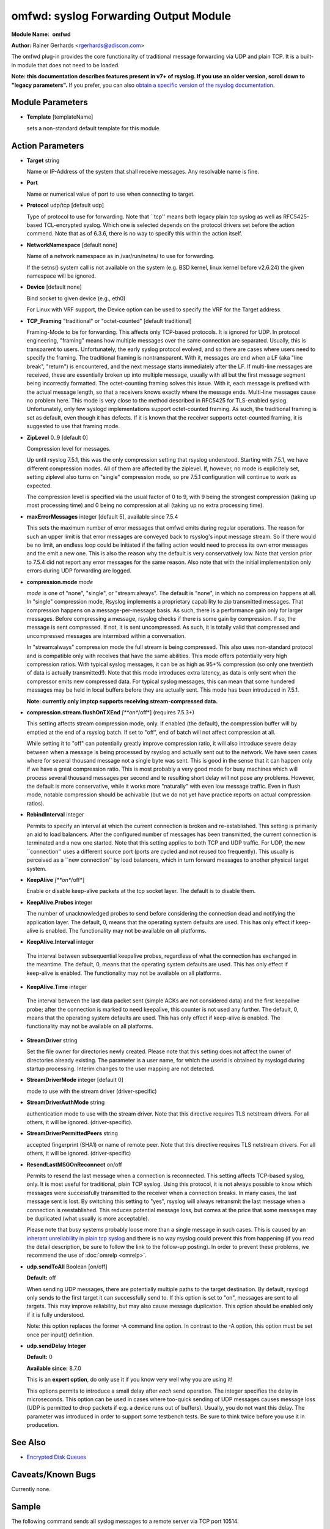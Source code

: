 omfwd: syslog Forwarding Output Module
======================================

**Module Name:**  **omfwd**

**Author:**       Rainer Gerhards <rgerhards@adiscon.com>

The omfwd plug-in provides the core functionality of traditional message
forwarding via UDP and plain TCP. It is a built-in module that does not
need to be loaded.

 
**Note: this documentation describes features present in v7+ of
rsyslog. If you use an older version, scroll down to "legacy
parameters".** If you prefer, you can also `obtain a specific version
of the rsyslog
documentation <http://www.rsyslog.com/how-to-obtain-a-specific-doc-version/>`_.

 

Module Parameters
-----------------

-  **Template** [templateName]

   sets a non-standard default template for this module.
 

Action Parameters
-----------------

-  **Target** string

   Name or IP-Address of the system that shall receive messages. Any
   resolvable name is fine.

-  **Port**

   Name or numerical value of port to use when connecting to target.

-  **Protocol** udp/tcp [default udp]

   Type of protocol to use for forwarding. Note that \`\`tcp'' means
   both legacy plain tcp syslog as well as RFC5425-based TCL-encrypted
   syslog. Which one is selected depends on the protocol drivers set
   before the action commend. Note that as of 6.3.6, there is no way to
   specify this within the action itself.

-  **NetworkNamespace** [default none]

   Name of a network namespace as in /var/run/netns/ to use for forwarding.

   If the setns() system call is not available on the system (e.g. BSD
   kernel, linux kernel before v2.6.24) the given namespace will be
   ignored.

-  **Device** [default none]

   Bind socket to given device (e.g., eth0)

   For Linux with VRF support, the Device option can be used to specify the
   VRF for the Target address.

-  **TCP\_Framing** "traditional" or "octet-counted" [default traditional]

   Framing-Mode to be for forwarding. This affects only TCP-based
   protocols. It is ignored for UDP. In protocol engineering,
   "framing" means how multiple messages over the same connection
   are separated. Usually, this is transparent to users. Unfortunately,
   the early syslog protocol evolved, and so there are cases where users
   need to specify the framing. The traditional framing is
   nontransparent. With it, messages are end when a LF (aka "line
   break", "return") is encountered, and the next message starts
   immediately after the LF. If multi-line messages are received, these
   are essentially broken up into multiple message, usually with all but
   the first message segment being incorrectly formatted. The
   octet-counting framing solves this issue. With it, each message is
   prefixed with the actual message length, so that a receivers knows
   exactly where the message ends. Multi-line messages cause no problem
   here. This mode is very close to the method described in RFC5425 for
   TLS-enabled syslog. Unfortunately, only few syslogd implementations
   support octet-counted framing. As such, the traditional framing is
   set as default, even though it has defects. If it is known that the
   receiver supports octet-counted framing, it is suggested to use that
   framing mode.

-  **ZipLevel** 0..9 [default 0]

   Compression level for messages.

   Up until rsyslog 7.5.1, this was the only compression setting that
   rsyslog understood. Starting with 7.5.1, we have different
   compression modes. All of them are affected by the ziplevel. If,
   however, no mode is explicitely set, setting ziplevel also turns on
   "single" compression mode, so pre 7.5.1 configuration will continue
   to work as expected.

   The compression level is specified via the usual factor of 0 to 9,
   with 9 being the strongest compression (taking up most processing
   time) and 0 being no compression at all (taking up no extra
   processing time).
-  **maxErrorMessages** integer [default 5], available since 7.5.4

   This sets the maximum number of error messages that omfwd emits
   during regular operations. The reason for such an upper limit is that
   error messages are conveyed back to rsyslog's input message stream.
   So if there would be no limit, an endless loop could be initiated if
   the failing action would need to process its own error messages and
   the emit a new one. This is also the reason why the default is very
   conservatively low. Note that version prior to 7.5.4 did not report
   any error messages for the same reason. Also note that with the
   initial implementation only errors during UDP forwarding are logged.

-  **compression.mode** *mode*

   *mode* is one of "none", "single", or "stream:always". The default
   is "none", in which no compression happens at all.
   In "single" compression mode, Rsyslog implements a proprietary
   capability to zip transmitted messages. That compression happens on a
   message-per-message basis. As such, there is a performance gain only
   for larger messages. Before compressing a message, rsyslog checks if
   there is some gain by compression. If so, the message is sent
   compressed. If not, it is sent uncompressed. As such, it is totally
   valid that compressed and uncompressed messages are intermixed within
   a conversation.

   In "stream:always" compression mode the full stream is being
   compressed. This also uses non-standard protocol and is compatible
   only with receives that have the same abilities. This mode offers
   potentially very high compression ratios. With typical syslog
   messages, it can be as high as 95+% compression (so only one
   twentieth of data is actually transmitted!). Note that this mode
   introduces extra latency, as data is only sent when the compressor
   emits new compressed data. For typical syslog messages, this can mean
   that some hundered messages may be held in local buffers before they
   are actually sent. This mode has been introduced in 7.5.1.

   **Note: currently only imptcp supports receiving stream-compressed
   data.**

-  **compression.stream.flushOnTXEnd** *[**on**/off*] (requires 7.5.3+)

   This setting affects stream compression mode, only. If enabled (the
   default), the compression buffer will by emptied at the end of a
   rsyslog batch. If set to "off", end of batch will not affect
   compression at all.

   While setting it to "off" can potentially greatly improve
   compression ratio, it will also introduce severe delay between when a
   message is being processed by rsyslog and actually sent out to the
   network. We have seen cases where for several thousand message not a
   single byte was sent. This is good in the sense that it can happen
   only if we have a great compression ratio. This is most probably a
   very good mode for busy machines which will process several thousand
   messages per second and te resulting short delay will not pose any
   problems. However, the default is more conservative, while it works
   more "naturally" with even low message traffic. Even in flush mode,
   notable compression should be achivable (but we do not yet have
   practice reports on actual compression ratios).

-  **RebindInterval** integer

   Permits to specify an interval at which the current connection is
   broken and re-established. This setting is primarily an aid to load
   balancers. After the configured number of messages has been
   transmitted, the current connection is terminated and a new one
   started. Note that this setting applies to both TCP and UDP traffic.
   For UDP, the new \`\`connection'' uses a different source port (ports
   are cycled and not reused too frequently). This usually is perceived
   as a \`\`new connection'' by load balancers, which in turn forward
   messages to another physical target system.

-  **KeepAlive** *[**on**/off*]

   Enable or disable keep-alive packets at the tcp socket layer. The
   default is to disable them.

-  **KeepAlive.Probes** integer

   The number of unacknowledged probes to send before considering the
   connection dead and notifying the application layer. The default, 0,
   means that the operating system defaults are used. This has only
   effect if keep-alive is enabled. The functionality may not be
   available on all platforms.

-   **KeepAlive.Interval** integer

   The interval between subsequential keepalive probes, regardless of
   what the connection has exchanged in the meantime. The default, 0,
   means that the operating system defaults are used. This has only
   effect if keep-alive is enabled. The functionality may not be
   available on all platforms.

-   **KeepAlive.Time** integer

   The interval between the last data packet sent (simple ACKs are not
   considered data) and the first keepalive probe; after the connection
   is marked to need keepalive, this counter is not used any further.
   The default, 0, means that the operating system defaults are used.
   This has only effect if keep-alive is enabled. The functionality may
   not be available on all platforms.

-  **StreamDriver** string

   Set the file owner for directories newly created. Please note that
   this setting does not affect the owner of directories already
   existing. The parameter is a user name, for which the userid is
   obtained by rsyslogd during startup processing. Interim changes to
   the user mapping are not detected.

-  **StreamDriverMode** integer [default 0]

   mode to use with the stream driver (driver-specific)

-  **StreamDriverAuthMode** string

   authentication mode to use with the stream driver. Note that this
   directive requires TLS netstream drivers. For all others, it will be
   ignored. (driver-specific).

-  **StreamDriverPermittedPeers** string

   accepted fingerprint (SHA1) or name of remote peer. Note that this
   directive requires TLS netstream drivers. For all others, it will be
   ignored. (driver-specific)

-  **ResendLastMSGOnReconnect** on/off

   Permits to resend the last message when a connection is reconnected.
   This setting affects TCP-based syslog, only. It is most useful for
   traditional, plain TCP syslog. Using this protocol, it is not always
   possible to know which messages were successfully transmitted to the
   receiver when a connection breaks. In many cases, the last message
   sent is lost. By switching this setting to "yes", rsyslog will always
   retransmit the last message when a connection is reestablished. This
   reduces potential message loss, but comes at the price that some
   messages may be duplicated (what usually is more acceptable).

   Please note that busy systems probably loose more than a
   single message in such cases. This is caused by an
   `inherant unreliability in plain tcp syslog
   <http://blog.gerhards.net/2008/04/on-unreliability-of-plain-tcp-syslog.html>`_
   and there is no way rsyslog could prevent this from happening
   (if you read the detail description, be sure to follow the link
   to the follow-up posting). In order to prevent these problems,
   we recommend the use of :doc:`omrelp <omrelp>`.

-  **udp.sendToAll** Boolean [on/off]

   **Default:** off

   When sending UDP messages, there are potentially multiple paths to
   the target destination. By default, rsyslogd
   only sends to the first target it can successfully send to. If this
   option is set to "on", messages are sent to all targets. This may improve
   reliability, but may also cause message duplication. This option
   should be enabled only if it is fully understood.

   Note: this option replaces the former -A command line option. In
   contrast to the -A option, this option must be set once per
   input() definition.

-  **udp.sendDelay Integer**

   **Default:** 0

   **Available since:** 8.7.0

   This is an **expert option**, do only use it if you know very well
   why you are using it!

   This options permits to introduce a small delay after *each* send
   operation. The integer specifies the delay in microseconds. This
   option can be used in cases where too-quick sending of UDP messages
   causes message loss (UDP is permitted to drop packets if e.g. a device
   runs out of buffers). Usually, you do not want this delay. The parameter
   was introduced in order to support some testbench tests. Be sure
   to think twice before you use it in producetion.

See Also
--------

-  `Encrypted Disk
   Queues <http://www.rsyslog.com/encrypted-disk-queues/>`_

Caveats/Known Bugs
------------------

Currently none.

Sample
------

The following command sends all syslog messages to a remote server via
TCP port 10514.

::

  action(type="omfwd" Target="192.168.2.11" Port="10514" Protocol="tcp" Device="eth0")

In case the system in use has multiple (maybe virtual) network interfaces network
namespaces come in handy, each with its own routing table. To be able to distribute
syslogs to remote servers in different namespaces specify them as separate actions.

::

  action(type="omfwd" Target="192.168.1.13" Port="10514" Protocol="tcp" NetworkNamespace="ns_eth0.0")
  action(type="omfwd" Target="192.168.2.24" Port="10514" Protocol="tcp" NetworkNamespace="ns_eth0.1")
  action(type="omfwd" Target="192.168.3.38" Port="10514" Protocol="tcp" NetworkNamespace="ns_eth0.2")

Legacy Configuration Directives
-------------------------------

-  **$ActionForwardDefaultTemplateName**\ string [templatename]
   sets a new default template for UDP and plain TCP forwarding action
-  **$ActionSendTCPRebindInterval**\ integer
   instructs the TCP send action to close and re-open the connection to
   the remote host every nbr of messages sent. Zero, the default, means
   that no such processing is done. This directive is useful for use
   with load-balancers. Note that there is some performance overhead
   associated with it, so it is advisable to not too often "rebind" the
   connection (what "too often" actually means depends on your
   configuration, a rule of thumb is that it should be not be much more
   often than once per second).
-  **$ActionSendUDPRebindInterval**\ integer
   instructs the UDP send action to rebind the send socket every nbr of
   messages sent. Zero, the default, means that no rebind is done. This
   directive is useful for use with load-balancers.
-  **$ActionSendStreamDriver**\ <driver basename>
   just like $DefaultNetstreamDriver, but for the specific action
-  **$ActionSendStreamDriverMode**\ <mode> [default 0]
   mode to use with the stream driver (driver-specific)
-  **$ActionSendStreamDriverAuthMode**\ <mode>
   authentication mode to use with the stream driver. Note that this
   directive requires TLS netstream drivers. For all others, it will be
   ignored. (driver-specific))
-  **$ActionSendStreamDriverPermittedPeers**\ <ID>
   accepted fingerprint (SHA1) or name of remote peer. Note that this
   directive requires TLS netstream drivers. For all others, it will be
   ignored. (driver-specific)
-  **$ActionSendResendLastMsgOnReconnect**\ on/off [default off]
   specifies if the last message is to be resend when a connecition
   breaks and has been reconnected. May increase reliability, but comes
   at the risk of message duplication.
-  **$ResetConfigVariables**
   Resets all configuration variables to their default value. Any
   settings made will not be applied to configuration lines following
   the $ResetConfigVariables. This is a good method to make sure no
   side-effects exists from previous directives. This directive has no
   parameters.

Legacy Sample
-------------

The following command sends all syslog messages to a remote server via
TCP port 10514.

::

  $ModLoad omfwd
  *.* @@192.168.2.11:10514

This documentation is part of the `rsyslog <http://www.rsyslog.com/>`_
project.
Copyright © 2008-2014 by `Rainer
Gerhards <http://www.gerhards.net/rainer>`_ and
`Adiscon <http://www.adiscon.com/>`_. Released under the GNU GPL version
3 or higher.
